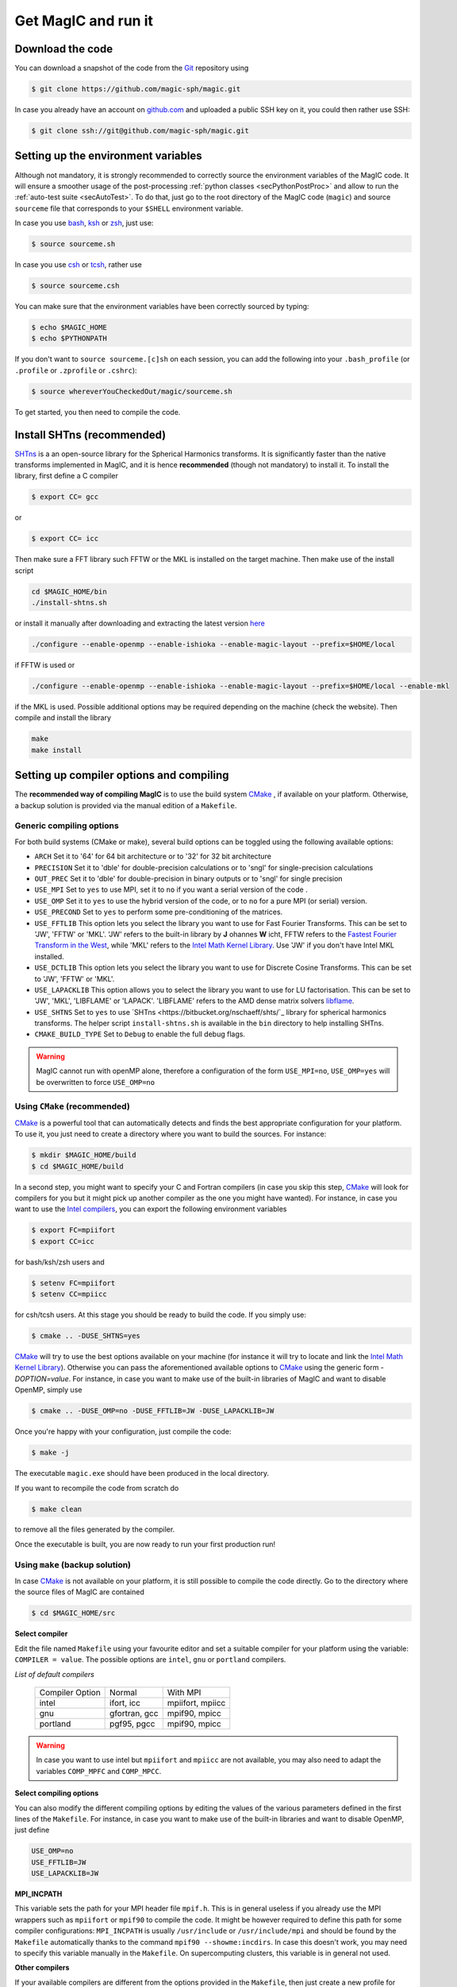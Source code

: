 .. _secQuickStart:

Get MagIC and run it
####################

Download the code
=================

You can download a snapshot of the code from the `Git <https://git-scm.com/>`_ repository using

.. code-block:: bash

   $ git clone https://github.com/magic-sph/magic.git


In case you already have an account on `github.com <https://github.com/>`_ and uploaded a public SSH key on it, you could then rather use SSH:

.. code-block:: bash

   $ git clone ssh://git@github.com/magic-sph/magic.git

Setting up the environment variables
====================================

Although not mandatory, it is strongly recommended to correctly source the
environment variables of the MagIC code. It will ensure a smoother usage of the
post-processing :ref:`python classes <secPythonPostProc>` and allow to run the
:ref:`auto-test suite <secAutoTest>`.  To do that, just go to the root directory of
the MagIC code (``magic``) and source ``sourceme`` file that corresponds to your
``$SHELL`` environment variable.

In case you use `bash <http://tiswww.case.edu/php/chet/bash/bashtop.html>`_,
`ksh <http://www.kornshell.com/>`_ or `zsh <http://www.zsh.org/>`_, just use:

.. code-block:: bash
 
   $ source sourceme.sh

In case you use `csh <http://www.tcsh.org/Home>`_ or `tcsh <http://www.tcsh.org/Home>`_,
rather use

.. code-block:: csh
 
   $ source sourceme.csh

You can make sure that the environment variables have been correctly sourced by typing:

.. code-block:: bash

   $ echo $MAGIC_HOME
   $ echo $PYTHONPATH

If you don't want to ``source sourceme.[c]sh`` on each session, you can add the following
into your ``.bash_profile`` (or ``.profile`` or ``.zprofile`` or ``.cshrc``):

.. code-block:: bash

   $ source whereverYouCheckedOut/magic/sourceme.sh

To get started, you then need to compile the code. 

Install SHTns (**recommended**)
===============================

`SHTns <https://bitbucket.org/bputigny/shtns-magic>`_ is a an open-source library for the Spherical Harmonics transforms. It is significantly faster than the native transforms implemented in MagIC, and it is hence **recommended** (though not mandatory) to install it. To install the library, first define a C compiler

.. code-block:: bash

   $ export CC= gcc

or

.. code-block:: bash

   $ export CC= icc

Then make sure a FFT library such FFTW or the MKL is installed on the target machine. Then make use of the install script

.. code-block:: bash

   cd $MAGIC_HOME/bin
   ./install-shtns.sh

or install it manually after downloading and extracting the latest version `here <https://bitbucket.org/nschaeff/shtns/downloads/>`_

.. code-block:: bash

   ./configure --enable-openmp --enable-ishioka --enable-magic-layout --prefix=$HOME/local

if FFTW is used or

.. code-block:: bash

   ./configure --enable-openmp --enable-ishioka --enable-magic-layout --prefix=$HOME/local --enable-mkl

if the MKL is used. Possible additional options may be required depending on the machine (check the website). Then compile and install the library

.. code-block:: bash

   make
   make install
   

Setting up compiler options and compiling
=========================================

The **recommended way of compiling MagIC** is to use the build system `CMake
<https://cmake.org/>`_ , if available on your platform. Otherwise, a backup
solution is provided via the manual edition of a ``Makefile``.

Generic compiling options
-------------------------

For both build systems (CMake or make), several build options can be toggled using
the following available options:

* ``ARCH`` Set it to '64' for 64 bit architecture or to '32' for 32 bit architecture
* ``PRECISION`` Set it to 'dble' for double-precision calculations or to 'sngl' for single-precision calculations
* ``OUT_PREC`` Set it to 'dble' for double-precision in binary outputs or to 'sngl' for single precision
* ``USE_MPI`` Set to ``yes`` to use MPI, set it to ``no`` if you want a serial version of the code .
* ``USE_OMP``  Set it to ``yes`` to use the hybrid version of the code, or to ``no`` for a pure MPI (or serial) version.
* ``USE_PRECOND`` Set to ``yes`` to perform some pre-conditioning of the matrices.
* ``USE_FFTLIB`` This option lets you select the library you want to use for Fast Fourier Transforms. This can be set to 'JW', 'FFTW' or 'MKL'. 'JW' refers to the built-in library by **J** ohannes **W** icht, FFTW refers to the `Fastest Fourier Transform in the West <http://www.fftw.org/>`_,  while 'MKL' refers to the `Intel Math Kernel Library <https://software.intel.com/en-us/intel-mkl>`_. Use 'JW' if you don't have Intel MKL installed.
* ``USE_DCTLIB`` This option lets you select the library you want to use for Discrete Cosine Transforms. This can be set to 'JW', 'FFTW' or 'MKL'.
* ``USE_LAPACKLIB`` This option allows you to select the library you want to use for LU factorisation. This can be set to 'JW', 'MKL', 'LIBFLAME' or 'LAPACK'. 'LIBFLAME' refers to the AMD dense matrix solvers `libflame <https://github.com/amd/libflame>`_.
* ``USE_SHTNS`` Set to ``yes`` to use `SHTns <https://bitbucket.org/nschaeff/shts/`_ library for spherical harmonics transforms. The helper script ``install-shtns.sh`` is available in the ``bin`` directory to help installing SHTns.
* ``CMAKE_BUILD_TYPE``   Set to ``Debug`` to enable the full debug flags.

.. warning:: MagIC cannot run with openMP alone, therefore a configuration of the form
          ``USE_MPI=no``, ``USE_OMP=yes`` will be overwritten to force ``USE_OMP=no``

Using ``CMake`` (recommended)
-----------------------------

`CMake <https://cmake.org/>`_  is a powerful tool that can automatically detects
and finds the best appropriate configuration for your platform. To use it, you
just need to create a directory where you want to build the sources. For instance:

.. code-block:: bash

   $ mkdir $MAGIC_HOME/build
   $ cd $MAGIC_HOME/build
   
In a second step, you might want to specify your C and Fortran compilers (in
case you skip this step, `CMake <https://cmake.org/>`_ will look for compilers
for you but it might pick up another compiler as the one you might have wanted).
For instance, in case you want to use the `Intel compilers
<https://software.intel.com/en-us/intel-compilers>`_, you can export the following
environment variables

.. code-block:: bash

   $ export FC=mpiifort
   $ export CC=icc
   
for bash/ksh/zsh users and

.. code-block:: tcsh

   $ setenv FC=mpiifort
   $ setenv CC=mpiicc

for csh/tcsh users. At this stage you should be ready to build the code. If you simply use:

.. code-block:: bash

   $ cmake .. -DUSE_SHTNS=yes

`CMake <https://cmake.org/>`_ will try to use the best options available on your
machine (for instance it will try to locate and link the `Intel Math Kernel Library
<https://software.intel.com/en-us/intel-mkl>`_). Otherwise you can
pass the aforementioned available options to `CMake <https://cmake.org/>`_ using the
generic form `-DOPTION=value`. For instance, in case you want to make use of
the built-in libraries of MagIC and want to disable OpenMP, simply use

.. code-block:: bash

   $ cmake .. -DUSE_OMP=no -DUSE_FFTLIB=JW -DUSE_LAPACKLIB=JW

Once you're happy with your configuration, just compile the code:

.. code-block:: bash

   $ make -j
   
The executable ``magic.exe`` should have been produced in the local directory.

If you want to recompile the code from scratch do

.. code-block:: bash

   $ make clean

to remove all the files generated by the compiler.

Once the executable is built, you are now ready to run your first production run!

Using ``make`` (backup solution)
--------------------------------

In case `CMake <https://cmake.org/>`_  is not available on your platform, it is
still possible to compile the code directly.  Go to the directory where the
source files of MagIC are contained

.. code-block:: bash

   $ cd $MAGIC_HOME/src
   
**Select compiler**

Edit the file named ``Makefile`` using your favourite editor and set a suitable
compiler for your platform using the variable: ``COMPILER = value``. The possible
options are ``intel``, ``gnu`` or ``portland`` compilers.

*List of default compilers*

  +-----------------+---------------+------------------+ 
  | Compiler Option |    Normal     |     With MPI     |
  +-----------------+---------------+------------------+
  | intel           | ifort, icc    | mpiifort, mpiicc |
  +-----------------+---------------+------------------+
  | gnu             | gfortran, gcc | mpif90, mpicc    |
  +-----------------+---------------+------------------+
  | portland        | pgf95, pgcc   | mpif90, mpicc    |
  +-----------------+---------------+------------------+

.. warning::
   In case you want to use intel but ``mpiifort`` and ``mpiicc`` are not available,
   you may also need to adapt the variables ``COMP_MPFC`` and ``COMP_MPCC``.

**Select compiling options**

You can also modify the different compiling options by editing the values of
the various parameters defined in the first lines of the ``Makefile``.
For instance, in case you want to make use of
the built-in libraries and want to disable OpenMP, just define

.. code-block:: make

   USE_OMP=no
   USE_FFTLIB=JW
   USE_LAPACKLIB=JW

**MPI_INCPATH**

This variable sets the path for your MPI header file ``mpif.h``. This is in
general useless if you already use the MPI wrappers such as ``mpiifort`` or
``mpif90`` to compile the code. It might be however required to define this
path for some compiler configurations: ``MPI_INCPATH`` is usually
``/usr/include`` or ``/usr/include/mpi`` and should be found by the
``Makefile`` automatically thanks to the command ``mpif90 --showme:incdirs``.
In case this doesn't work, you may need to specify this variable manually in
the ``Makefile``. On supercomputing clusters, this variable is in general not
used.

**Other compilers**

If your available compilers are different from the options provided in the
``Makefile``, then just create a new profile for your desired compiler
by changing the options ``COMP_FC`` and
``COMP_CC`` for serial fortran and C compilers and ``COMP_MPFC`` and
``COMP_MPCC`` for the possible MPI wrappers.

Once you've set up your compiling options compile the code using

.. code-block:: bash

   $ make -j

The compiler should then produce an executable named ``magic.exe``.

If you want to recompile the code from scratch do

.. code-block:: bash

   $ make clean

to remove all the files generated by the compiler.

Once the executable is built, you are now ready to run your first production run!

Preparing a production run
==========================

After building the executable, use one of the namelists provided in the
``$MAGIC_HOME/samples`` directory (called ``input.nml``), adapt it to your
physical problem (see :ref:`here <secNamelists>` for an exhaustive
description of the possible options) and run **MagIC** as follows:

* Running a serial version of the code (``USE_MPI=no`` and ``USE_OMP=no``):

  .. code-block:: bash

     $ ./magic.exe input.nml

* Running the code without OpenMP (``USE_MPI=yes`` and ``USE_OMP=no``) with ``<n_mpi>`` 
  MPI ranks:
  
  .. code-block:: bash

     $ mpiexec -n <n_mpi> ./magic.exe input.nml

* Running the hybrid code (``USE_MPI=yes`` and ``USE_OMP=yes``) with ``<n_mpi>`` MPI ranks 
  and ``<n_omp>`` OpenMP threads:
  
  .. code-block:: bash

     $ export OMP_NUM_THREAD = <n_omp>
     $ export KMP_AFFINITY=verbose,granularity=core,compact,1
     $ mpiexec -n <n_mpi> ./magic.exe input.nml

Note that the :ref:`n_r_max-1 <varn_r_max>` must be a multiple of ``<n_mpi>``,
where :ref:`n_r_max <varn_r_max>` is the number of radial grid points (see
:ref:`here <secGridNml>`). 
